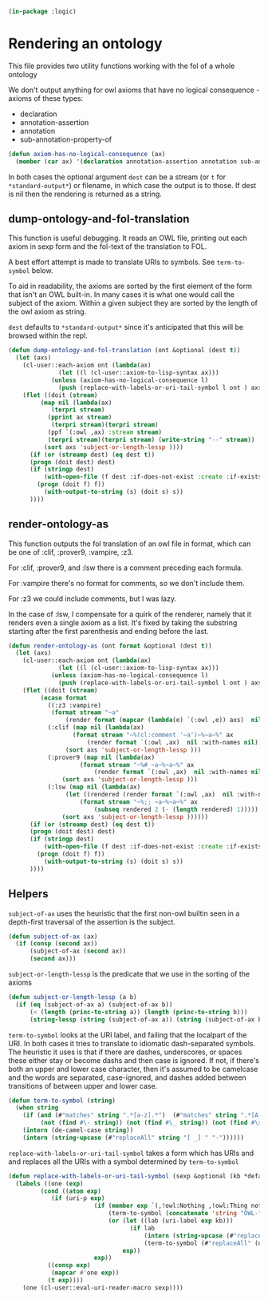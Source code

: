 #+begin_src lisp 
(in-package :logic)
#+end_src 

* Rendering an ontology

This file provides two utility functions working with the fol of a whole ontology

We don't output anything for owl axioms that have no logical consequence - axioms of these types:
- declaration
- annotation-assertion
- annotation
- sub-annotation-property-of

#+begin_src lisp
(defun axiom-has-no-logical-consequence (ax)
  (member (car ax) '(declaration annotation-assertion annotation sub-annotation-property-of) :test 'string-equal :key 'string))
#+end_src

In both cases the optional argument ~dest~ can be a stream (or ~t~ for ~*standard-output*~) or filename, in which case
the output is to those. If dest is nil then the rendering is returned as a string.

** dump-ontology-and-fol-translation

This function is useful debugging. It reads an OWL file, printing out 
each axiom in sexp form and the fol-text of the translation to FOL.

A best effort attempt is made to translate URIs to symbols. See ~term-to-symbol~ below.

To aid in readability, the axioms are sorted by the first element of the form that isn't an OWL
built-in. In many cases it is what one would call the subject of the axiom. Within a given subject
they are sorted by the length of the owl axiom as string.

~dest~ defaults to ~*standard-output*~ since it's anticipated that this will be browsed within the repl.

#+begin_src lisp
(defun dump-ontology-and-fol-translation (ont &optional (dest t))
  (let (axs)
    (cl-user::each-axiom ont (lambda(ax) 
		      (let ((l (cl-user::axiom-to-lisp-syntax ax)))
			(unless (axiom-has-no-logical-consequence l)
			  (push (replace-with-labels-or-uri-tail-symbol l ont ) axs)))))
    (flet ((doit (stream)
	     (map nil (lambda(ax)
			(terpri stream)
	       (pprint ax stream)
			(terpri stream)(terpri stream)
	       (ppf `(:owl ,ax) :stream stream)
	       (terpri stream)(terpri stream) (write-string "--" stream))
		  (sort axs 'subject-or-length-lessp ))))
      (if (or (streamp dest) (eq dest t))
	  (progn (doit dest) dest)
	  (if (stringp dest)
	      (with-open-file (f dest :if-does-not-exist :create :if-exists :supersede)
		(progn (doit f) f))
	      (with-output-to-string (s) (doit s) s))
	  ))))

#+end_src
** render-ontology-as

This function outputs the fol translation of an owl file in format,
which can be one of :clif, :prover9, :vampire, :z3.

For :clif, :prover9, and :lsw there is a comment preceding each formula.

For :vampire there's no format for comments, so we don't include them.

For :z3 we could include comments, but I was lazy.

In the case of :lsw, I compensate for a quirk of the renderer, namely 
that it renders even a single axiom as a list. It's fixed by taking 
the substring starting after the first parenthesis and ending before the last.

#+begin_src lisp
(defun render-ontology-as (ont format &optional (dest t))
  (let (axs)
    (cl-user::each-axiom ont (lambda(ax) 
		      (let ((l (cl-user::axiom-to-lisp-syntax ax)))
			(unless (axiom-has-no-logical-consequence l)
			  (push (replace-with-labels-or-uri-tail-symbol l ont ) axs)))))
    (flet ((doit (stream)
	     (ecase format
	       ((:z3 :vampire)
			(format stream "~a"
				(render format (mapcar (lambda(e) `(:owl ,e)) axs)  nil :with-names nil)))
	       (:clif (map nil (lambda(ax)
				  (format stream "~%(cl:comment '~a')~%~a~%" ax
					  (render format `(:owl ,ax)  nil :with-names nil)))
			    (sort axs 'subject-or-length-lessp )))
	       (:prover9 (map nil (lambda(ax)
				    (format stream "~%# ~a~%~a~%" ax
					    (render format `(:owl ,ax)  nil :with-names nil)))
			   (sort axs 'subject-or-length-lessp )))
	       (:lsw (map nil (lambda(ax)
				(let ((rendered (render format `(:owl ,ax)  nil :with-names nil)))
				    (format stream "~%;; ~a~%~a~%" ax
					    (subseq rendered 2 (- (length rendered) 1)))))
			   (sort axs 'subject-or-length-lessp ))))))
      (if (or (streamp dest) (eq dest t))
	  (progn (doit dest) dest)
	  (if (stringp dest)
	      (with-open-file (f dest :if-does-not-exist :create :if-exists :supersede)
		(progn (doit f) f))
	      (with-output-to-string (s) (doit s) s))
	  ))))
#+end_src

** Helpers

~subject-of-ax~ uses the heuristic that the first non-owl builtin seen 
in a depth-first traversal of the assertion is the subject. 

#+begin_src lisp
(defun subject-of-ax (ax)
  (if (consp (second ax))
      (subject-of-ax (second ax))
      (second ax)))
#+end_src
       
~subject-or-length-lessp~ is the predicate that we use in the sorting of the axioms

#+begin_src lisp
(defun subject-or-length-lessp (a b)
  (if (eq (subject-of-ax a) (subject-of-ax b))
      (< (length (princ-to-string a)) (length (princ-to-string b)))
      (string-lessp (string (subject-of-ax a)) (string (subject-of-ax b)))))
#+end_src

~term-to-symbol~ looks at the URI label, and failing that the localpart of the URI.
In both cases it tries to translate to idiomatic dash-separated symbols.
The heuristic it uses is that if there are dashes, underscores, or spaces these either stay or become dashs
and then case is ignored. If not, if there's both an upper and lower case character, then it's 
assumed to be camelcase and the words are separated, case-ignored, and dashes added between
transitions of between upper and lower case.

#+begin_src lisp
(defun term-to-symbol (string)
  (when string
    (if (and (#"matches" string ".*[a-z].*")  (#"matches" string ".*[A-Z].*")
	     (not (find #\- string)) (not (find #\_ string)) (not (find #\space string)))
	(intern (de-camel-case string))
	(intern (string-upcase (#"replaceAll" string "[ _] " "-"))))))
#+end_src

~replace-with-labels-or-uri-tail-symbol~ takes a form which has URIs and and replaces
all the URIs with a symbol determined by ~term-to-symbol~

#+begin_src lisp
(defun replace-with-labels-or-uri-tail-symbol (sexp &optional (kb *default-kb*))
  (labels ((one (exp)
	     (cond ((atom exp)
		    (if (uri-p exp)
                        (if (member exp `(,!owl:Nothing ,!owl:Thing nothing))
                            (term-to-symbol (concatenate 'string "OWL-" (#"replaceAll" (uri-full exp) ".*[/#]" "")))
                            (or (let ((lab (uri-label exp kb)))
                                  (if lab
                                      (intern (string-upcase (#"replaceAll" (#"replaceAll" lab "[ _]" "-") "'" "-prime")))
                                      (term-to-symbol (#"replaceAll" (uri-full exp) ".*[;/#]" ""))))
                                exp))
                        exp))
		   ((consp exp)
		    (mapcar #'one exp))
		   (t exp))))
    (one (cl-user::eval-uri-reader-macro sexp))))
#+end_src

